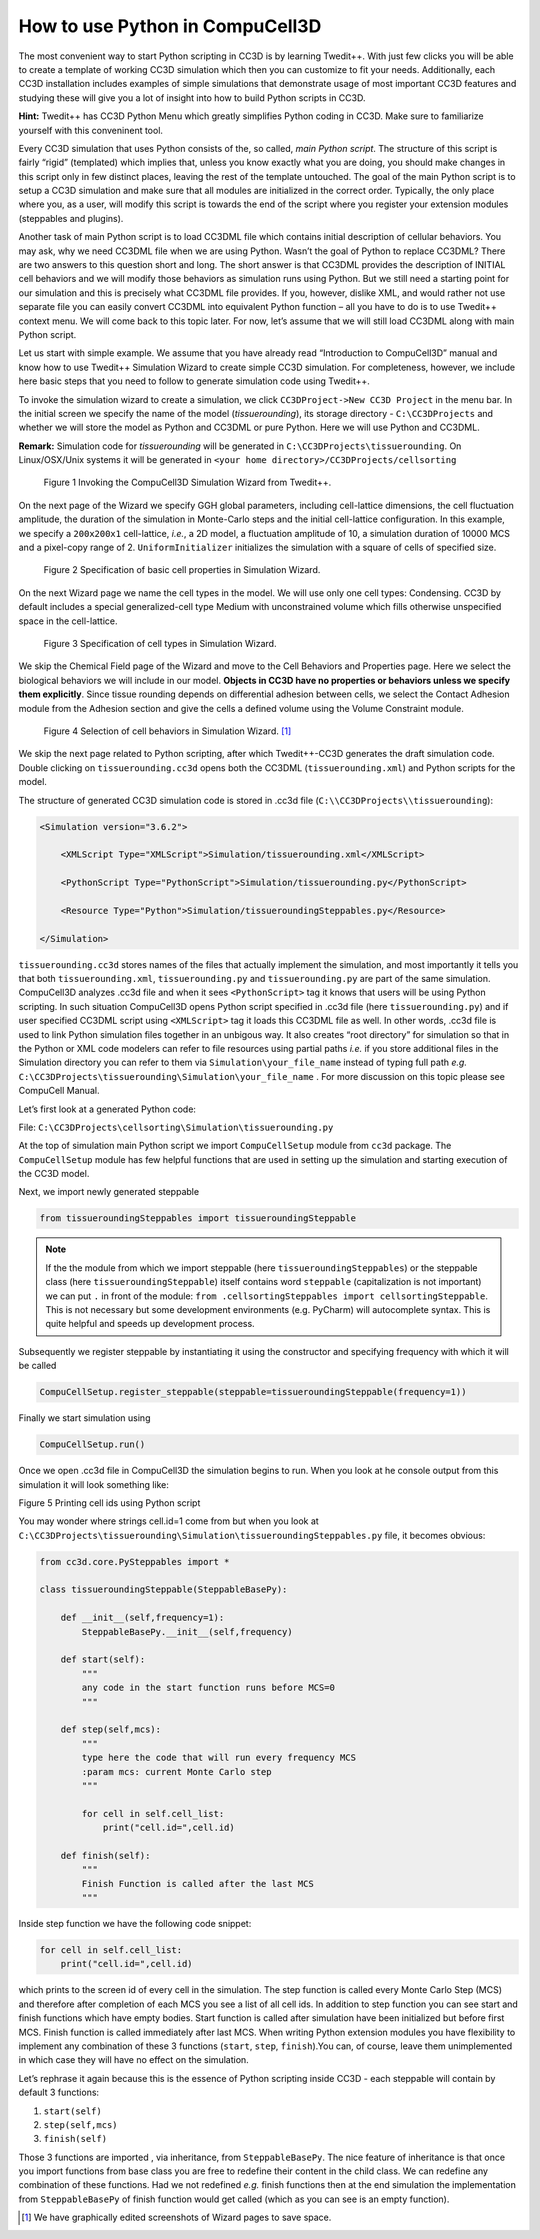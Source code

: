 How to use Python in CompuCell3D
================================

The most convenient way to start Python scripting in CC3D is by learning Twedit++. With just few clicks you will be able to create a template of working CC3D simulation which then you can customize to fit your needs. Additionally, each CC3D installation includes examples of simple simulations that demonstrate usage of most important CC3D features and studying these will give you a lot of insight into how to build Python scripts in CC3D.

**Hint:** Twedit++ has CC3D Python Menu which greatly simplifies Python coding in CC3D. Make sure to familiarize yourself with this conveninent tool.

Every CC3D simulation that uses Python consists of the, so called, *main Python script*. The structure of this script is fairly “rigid” (templated) which implies that, unless you know exactly what you are doing, you should make changes in this script only in few distinct places, leaving the rest of the template untouched. The goal of the main Python script is to setup a CC3D simulation and make sure that all modules are initialized in the correct order. Typically, the only place where you, as a user, will modify this script is towards the end of the script where you register your extension modules (steppables and plugins).

Another task of main Python script is to load CC3DML file which contains initial description of cellular behaviors. You may ask, why we need CC3DML file when we are using Python. Wasn’t the goal of Python to replace CC3DML? There are two answers to this question short and long. The short answer is that CC3DML provides the description of INITIAL cell behaviors and we will modify those behaviors as simulation runs using Python. But we still need a starting point for our simulation and this is precisely what CC3DML file provides. If you, however, dislike XML, and would rather not use separate file you can easily convert CC3DML into equivalent Python function – all you have to do is to use Twedit++ context menu. We will come back to this topic later. For now, let’s assume that we will still load CC3DML along with main Python script.

Let us start with simple example. We assume that you have already read “Introduction to CompuCell3D” manual and know how to use Twedit++ Simulation Wizard to create simple CC3D simulation. For completeness, however, we include here basic steps that you need to follow to generate simulation code using Twedit++.

To invoke the simulation wizard to create a simulation, we click ``CC3DProject->New CC3D Project`` in the menu bar. In the initial screen we specify the name of the model (*tissuerounding*), its storage directory - ``C:\CC3DProjects`` and whether we will store the model as Python and CC3DML or pure Python. Here we will use Python and CC3DML.

**Remark:** Simulation code for *tissuerounding* will be generated in ``C:\CC3DProjects\tissuerounding``. On Linux/OSX/Unix systems it will be generated in ``<your home directory>/CC3DProjects/cellsorting``

.. figure:: images/wizard_twedit.png
    :alt: Figure 1 Invoking the CompuCell3D Simulation Wizard from Twedit++.

    Figure 1 Invoking the CompuCell3D Simulation Wizard from Twedit++.


On the next page of the Wizard we specify GGH global parameters, including cell-lattice dimensions, the cell fluctuation amplitude, the duration of the simulation in Monte-Carlo steps and the initial cell-lattice configuration.
In this example, we specify a ``200x200x1`` cell-lattice, *i.e.*, a 2D model, a fluctuation amplitude of 10, a simulation duration of 10000 MCS and a pixel-copy range of 2. ``UniformInitializer`` initializes the simulation with a square of cells of specified size.

.. figure:: images/image2.jpeg
    :alt: Figure 2 Specification of basic cell properties in Simulation Wizard.

    Figure 2 Specification of basic cell properties in Simulation Wizard.


On the next Wizard page we name the cell types in the model. We will use
only one cell types: Condensing. CC3D by default includes a special generalized-cell type
Medium with unconstrained volume which fills otherwise unspecified space
in the cell-lattice.

.. figure:: images/image3.jpeg
    :alt: Figure 3 Specification of cell types in Simulation Wizard.

    Figure 3 Specification of cell types in Simulation Wizard.



We skip the Chemical Field page of the Wizard and move to the Cell
Behaviors and Properties page. Here we select the biological behaviors
we will include in our model. **Objects in CC3D have no properties or
behaviors unless we specify them explicitly**. Since tissue rounding
depends on differential adhesion between cells, we select the Contact
Adhesion module from the Adhesion section and give the cells a defined
volume using the Volume Constraint module.

.. figure:: images/image4.jpeg
    :alt: Figure 4 Selection of cell behaviors in Simulation Wizard.

    Figure 4 Selection of cell behaviors in Simulation Wizard. [1]_



We skip the next page related to Python scripting, after which
Twedit++-CC3D generates the draft simulation code. Double clicking on
``tissuerounding.cc3d`` opens both the CC3DML (``tissuerounding.xml``) and Python
scripts for the model.

The structure of generated CC3D simulation code is stored in .cc3d file
(``C:\\CC3DProjects\\tissuerounding``):

.. code-block:: xml

    <Simulation version="3.6.2">

        <XMLScript Type="XMLScript">Simulation/tissuerounding.xml</XMLScript>

        <PythonScript Type="PythonScript">Simulation/tissuerounding.py</PythonScript>

        <Resource Type="Python">Simulation/tissueroundingSteppables.py</Resource>

    </Simulation>

``tissuerounding.cc3d`` stores names of the files that actually implement
the simulation, and most importantly it tells you that both
``tissuerounding.xml``, ``tissuerounding.py`` and ``tissuerounding.py`` are part of
the same simulation. CompuCell3D analyzes .cc3d file and when it sees
``<PythonScript>`` tag it knows that users will be using Python scripting.
In such situation CompuCell3D opens Python script specified in .cc3d
file (here ``tissuerounding.py``) and if user specified CC3DML script using
``<XMLScript>`` tag it loads this CC3DML file as well. In other words, .cc3d
file is used to link Python simulation files together in an unbigous
way. It also creates “root directory” for simulation so that in the
Python or XML code modelers can refer to file resources using partial
paths *i.e.* if you store additional files in the Simulation directory you
can refer to them via ``Simulation\your_file_name`` instead of typing full
path *e.g.* ``C:\CC3DProjects\tissuerounding\Simulation\your_file_name`` .
For more discussion on this topic please see CompuCell Manual.

Let’s first look at a generated Python code:

File: ``C:\CC3DProjects\cellsorting\Simulation\tissuerounding.py``

.. code-block:: python
    :linenos:

        from cc3d import CompuCellSetup
        from tissueroundingSteppables import tissueroundingSteppable

        CompuCellSetup.register_steppable(steppable=tissueroundingSteppable(frequency=1))

        CompuCellSetup.run()

At the top of simulation main Python script we import ``CompuCellSetup`` module from ``cc3d`` package.
The ``CompuCellSetup`` module has few helpful functions that are used in setting up the simulation
and starting execution of the CC3D model.


Next, we import newly generated steppable

.. code-block:: python

        from tissueroundingSteppables import tissueroundingSteppable

.. note::

    If the the module from which we import steppable (here ``tissueroundingSteppables``) or the steppable class (here ``tissueroundingSteppable``) itself contains word ``steppable`` (capitalization is not important) we can put ``.`` in front of the module: ``from .cellsortingSteppables import cellsortingSteppable``. This is not necessary but some development environments (e.g. PyCharm) will autocomplete syntax. This is quite helpful and speeds up development process.

Subsequently we register steppable by instantiating it using the constructor and specifying frequency with
which it will be called

.. code-block::

    CompuCellSetup.register_steppable(steppable=tissueroundingSteppable(frequency=1))

Finally we start simulation using

.. code-block:: python

    CompuCellSetup.run()

Once we open .cc3d file in CompuCell3D the simulation begins to run. When
you look at he console output from this simulation it will look
something like:

|image4|

Figure 5 Printing cell ids using Python script

You may wonder where strings cell.id=1 come from but when you look at
``C:\CC3DProjects\tissuerounding\Simulation\tissueroundingSteppables.py``
file, it becomes obvious:

.. code-block:: python

    from cc3d.core.PySteppables import *

    class tissueroundingSteppable(SteppableBasePy):

        def __init__(self,frequency=1):
            SteppableBasePy.__init__(self,frequency)

        def start(self):
            """
            any code in the start function runs before MCS=0
            """

        def step(self,mcs):
            """
            type here the code that will run every frequency MCS
            :param mcs: current Monte Carlo step
            """

            for cell in self.cell_list:
                print("cell.id=",cell.id)

        def finish(self):
            """
            Finish Function is called after the last MCS
            """

Inside step function we have the following code snippet:

.. code-block:: python

        for cell in self.cell_list:
            print("cell.id=",cell.id)

which prints to the screen id of every cell in the simulation. The step function is called every Monte Carlo Step (MCS) and therefore after completion of each MCS you see a list of all cell ids. In addition to step function you can see start and finish functions which have empty bodies. Start function is called after simulation have been initialized but before first MCS. Finish function is called immediately after last MCS. When writing Python extension modules you have flexibility to implement any combination of these 3 functions (``start``, ``step``, ``finish``).You can, of course, leave them unimplemented in which case they will have no effect on the simulation.

Let’s rephrase it again because this is the essence of Python scripting
inside CC3D - each steppable will contain by default 3 functions:

#. ``start(self)``

#. ``step(self,mcs)``

#. ``finish(self)``

Those 3 functions are imported , via inheritance, from ``SteppableBasePy``.
The nice feature of inheritance is that once you import functions from base class you are free to redefine their content in the child class. We can redefine any combination of these functions. Had we not redefined *e.g.* finish functions then at the end simulation the implementation from ``SteppableBasePy`` of finish function would get called (which as you can see is an empty function).


.. [1]
   We have graphically edited screenshots of Wizard pages to save space.

.. |image4| image:: images/image5.jpeg
   :width: 4.52083in
   :height: 1.13806in
